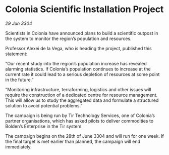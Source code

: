 * Colonia Scientific Installation Project

/29 Jun 3304/

Scientists in Colonia have announced plans to build a scientific outpost in the system to monitor the region’s population and resources. 

Professor Alexei de la Vega, who is heading the project, published this statement: 

“Our recent study into the region’s population increase has revealed alarming statistics. If Colonia’s population continues to increase at the current rate it could lead to a serious depletion of resources at some point in the future.” 

“Monitoring infrastructure, terraforming, logistics and other issues will require the construction of a dedicated centre for resource management. This will allow us to study the aggregated data and formulate a structured solution to avoid potential problems.” 

The campaign is being run by Tir Technology Services, one of Colonia’s partner organisations, which has asked pilots to deliver commodities to Bolden’s Enterprise in the Tir system. 

The campaign begins on the 28th of June 3304 and will run for one week. If the final target is met earlier than planned, the campaign will end immediately.